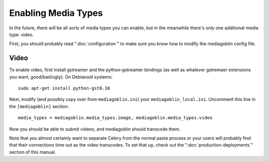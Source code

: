 .. MediaGoblin Documentation

   Written in 2011, 2012 by MediaGoblin contributors

   To the extent possible under law, the author(s) have dedicated all
   copyright and related and neighboring rights to this software to
   the public domain worldwide. This software is distributed without
   any warranty.

   You should have received a copy of the CC0 Public Domain
   Dedication along with this software. If not, see
   <http://creativecommons.org/publicdomain/zero/1.0/>.

.. _media-types-chapter:

====================
Enabling Media Types
====================

In the future, there will be all sorts of media types you can enable,
but in the meanwhile there's only one additional media type: video.

First, you should probably read ":doc:`configuration`" to make sure
you know how to modify the mediagoblin config file.

Video
=====

To enable video, first install gstreamer and the python-gstreamer
bindings (as well as whatever gstremaer extensions you want,
good/bad/ugly).  On Debianoid systems::

    sudo apt-get install python-gst0.10

Next, modify (and possibly copy over from ``mediagoblin.ini``) your
``mediagoblin_local.ini``.  Uncomment this line in the ``[mediagoblin]``
section::

    media_types = mediagoblin.media_types.image, mediagoblin.media_types.video

Now you should be able to submit videos, and mediagoblin should
transcode them.

Note that you almost certainly want to separate Celery from the normal
paste process or your users will probably find that their connections
time out as the video transcodes.  To set that up, check out the
":doc:`production-deployments`" section of this manual.
